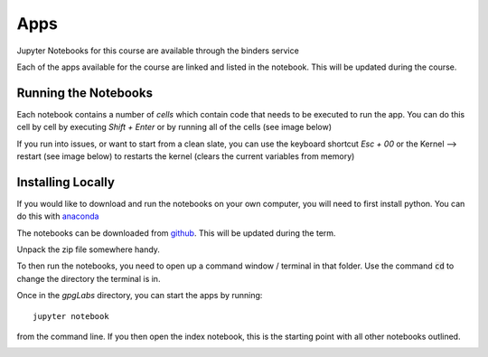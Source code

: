 .. _apps:

Apps
====

Jupyter Notebooks for this course are available through the binders service

.. image:: http://mybinder.org/badge.svg
    :target: http://mybinder.org:/repo/ubcgif/gpgLabs
    :align: center

Each of the apps available for the course are linked and listed in the
notebook. This will be updated during the course.

Running the Notebooks
---------------------

Each notebook contains a number of *cells* which contain code that needs to be
executed to run the app. You can do this cell by cell by executing `Shift + Enter`
or by running all of the cells (see image below)

.. image:: ../images/jupyter_runall.png

If you run into issues, or want to start from a clean slate, you can use the
keyboard shortcut `Esc + 00` or the Kernel --> restart (see image below) to
restarts the kernel (clears the current variables from memory)

.. image:: ../images/jupyter_restart_kernel.png

Installing Locally
------------------

If you would like to download and run the notebooks on your own computer, you will need to
first install python. You can do this with `anaconda <https://www.continuum.io/downloads>`_

.. image:: ../images/download_anaconda.png

The notebooks can be downloaded from `github <https://github.com/ubcgif/gpgLabs>`_. This will
be updated during the term.

.. image:: ../images/gpgLabsDownload.png

Unpack the zip file somewhere handy.

To then run the notebooks, you need to open up a command window / terminal in that folder.
Use the command :code:`cd` to change the directory the terminal is in.

Once in the `gpgLabs` directory, you can start the apps by running::

    jupyter notebook

from the command line. If you then open the index notebook, this is the
starting point with all other notebooks outlined.

.. image:: ../images/jupyter_index.png


